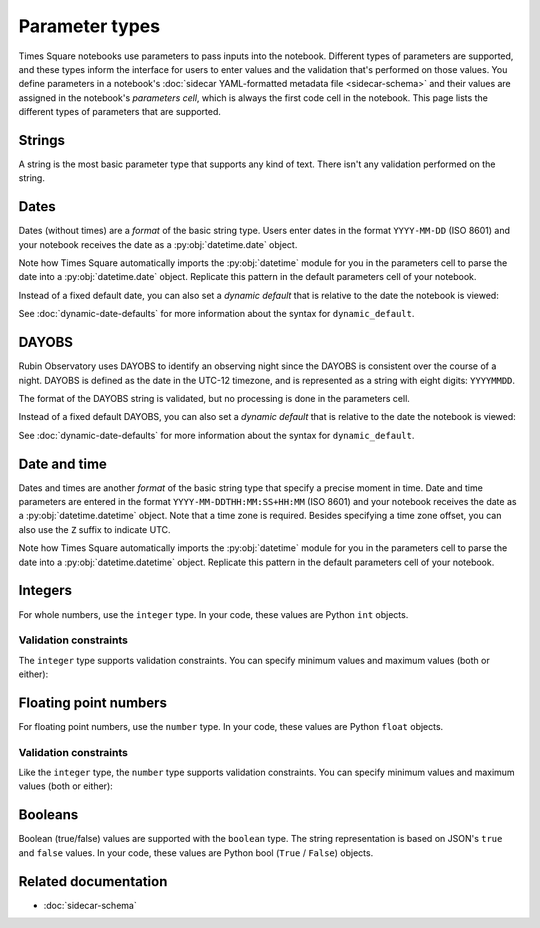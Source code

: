 ###############
Parameter types
###############

Times Square notebooks use parameters to pass inputs into the notebook.
Different types of parameters are supported, and these types inform the interface for users to enter values and the validation that's performed on those values.
You define parameters in a notebook's :doc:`sidecar YAML-formatted metadata file <sidecar-schema>` and their values are assigned in the notebook's *parameters cell*, which is always the first code cell in the notebook.
This page lists the different types of parameters that are supported.

.. _ts-param-types-string:

Strings
=======

A string is the most basic parameter type that supports any kind of text.
There isn't any validation performed on the string.

.. code-block:: yaml
   :caption: Notebook YAML sidecar

   parameters:
     message:
       type: string
       description: A message to display.
       default: "Hello world"

.. code-block:: python
   :caption: Notebook parameters cell

   message = "Hello world"

.. _ts-param-types-date:

Dates
=====

Dates (without times) are a *format* of the basic string type.
Users enter dates in the format ``YYYY-MM-DD`` (ISO 8601) and your notebook receives the date as a :py:obj:`datetime.date` object.

.. code-block:: yaml
   :caption: Notebook YAML sidecar

   parameters:
     start_date:
       type: string
       format: date
       description: An ISO8601 date
       default: "2024-01-01"

.. code-block:: python
   :caption: Notebook parameters cell

   import datetime

   start_date = datetime.date.fromisoformat("2024-01-01")

Note how Times Square automatically imports the :py:obj:`datetime` module for you in the parameters cell to parse the date into a :py:obj:`datetime.date` object.
Replicate this pattern in the default parameters cell of your notebook.

Instead of a fixed default date, you can also set a *dynamic default* that is relative to the date the notebook is viewed:

.. code-block:: yaml
   :caption: Notebook YAML sidecar

   parameters:
     start_date:
       type: string
       format: date
       dynamic_default: "today"

See :doc:`dynamic-date-defaults` for more information about the syntax for ``dynamic_default``.

.. _ts-param-types-dayobs:

DAYOBS
======

Rubin Observatory uses DAYOBS to identify an observing night since the DAYOBS is consistent over the course of a night.
DAYOBS is defined as the date in the UTC-12 timezone, and is represented as a string with eight digits: ``YYYYMMDD``.

.. code-block:: yaml
   :caption: Notebook YAML sidecar

   parameters:
     start_dayobs:
       type: string
       format: dayobs
       description: A DAYOBS date
       default: "20240101"

.. code-block:: python
   :caption: Notebook parameters cell

   start_dayobs = "20240101"

The format of the DAYOBS string is validated, but no processing is done in the parameters cell.

Instead of a fixed default DAYOBS, you can also set a *dynamic default* that is relative to the date the notebook is viewed:

.. code-block:: yaml
   :caption: Notebook YAML sidecar

   parameters:
     start_dayobs:
       type: string
       format: dayobs
       dynamic_default: "yesterday"

See :doc:`dynamic-date-defaults` for more information about the syntax for ``dynamic_default``.

.. _ts-param-types-datetime:

Date and time
=============

Dates and times are another *format* of the basic string type that specify a precise moment in time.
Date and time parameters are entered in the format ``YYYY-MM-DDTHH:MM:SS+HH:MM`` (ISO 8601) and your notebook receives the date as a :py:obj:`datetime.datetime` object.
Note that a time zone is required.
Besides specifying a time zone offset, you can also use the ``Z`` suffix to indicate UTC.

.. code-block:: yaml
   :caption: Notebook YAML sidecar

   parameters:
     start_time:
       type: string
       format: date-time
       description: An ISO8601 date and time
       default: "2024-01-01T12:00:00Z"

.. code-block:: python
   :caption: Notebook parameters cell

   import datetime

   start_time = datetime.datetime.fromisoformat("2024-01-01T12:00:00Z")

Note how Times Square automatically imports the :py:obj:`datetime` module for you in the parameters cell to parse the date into a :py:obj:`datetime.datetime` object.
Replicate this pattern in the default parameters cell of your notebook.

.. _ts-param-types-integer:

Integers
========

For whole numbers, use the ``integer`` type.
In your code, these values are Python ``int`` objects.

.. code-block:: yaml
   :caption: Notebook YAML sidecar

   parameters:
     number:
       type: integer
       description: An integer
       default: 42

.. code-block:: python
   :caption: Notebook parameters cell

   number = 42

Validation constraints
----------------------

The ``integer`` type supports validation constraints.
You can specify minimum values and maximum values (both or either):

.. code-block:: yaml
   :caption: Notebook YAML sidecar

   parameters:
     number:
       type: integer
       description: An integer
       default: 42
       minimum: 0
       maximum: 100

.. _ts-param-types-number:

Floating point numbers
======================

For floating point numbers, use the ``number`` type.
In your code, these values are Python ``float`` objects.

.. code-block:: yaml
   :caption: Notebook YAML sidecar

   parameters:
     number:
       type: number
       description: A number
       default: 27.5

.. code-block:: python
   :caption: Notebook parameters cell

   number = 27.5

Validation constraints
----------------------

Like the ``integer`` type, the ``number`` type supports validation constraints.
You can specify minimum values and maximum values (both or either):

.. code-block:: yaml
   :caption: Notebook YAML sidecar

   parameters:
     number:
       type: number
       description: A number
       default: 27.5
       minimum: 0
       maximum: 100

.. _ts-param-types-boolean:

Booleans
========

Boolean (true/false) values are supported with the ``boolean`` type.
The string representation is based on JSON's ``true`` and ``false`` values.
In your code, these values are Python bool (``True`` / ``False``) objects.

.. code-block:: yaml
   :caption: Notebook YAML sidecar

   parameters:
     switch_param:
       type: boolean
       description: A boolean
       default: true

.. code-block:: python
   :caption: Notebook parameters cell

   switch_param = True

Related documentation
=====================

- :doc:`sidecar-schema`
